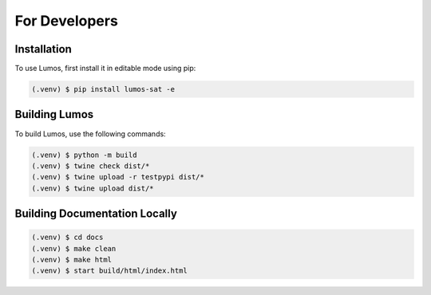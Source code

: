 For Developers
==============

Installation
------------

To use Lumos, first install it in editable mode using pip:

.. code-block:: console

   (.venv) $ pip install lumos-sat -e

Building Lumos
--------------

To build Lumos, use the following commands:

.. code-block:: console

   (.venv) $ python -m build
   (.venv) $ twine check dist/*
   (.venv) $ twine upload -r testpypi dist/*
   (.venv) $ twine upload dist/*

Building Documentation Locally
------------------------------

.. code-block:: console

   (.venv) $ cd docs
   (.venv) $ make clean
   (.venv) $ make html
   (.venv) $ start build/html/index.html